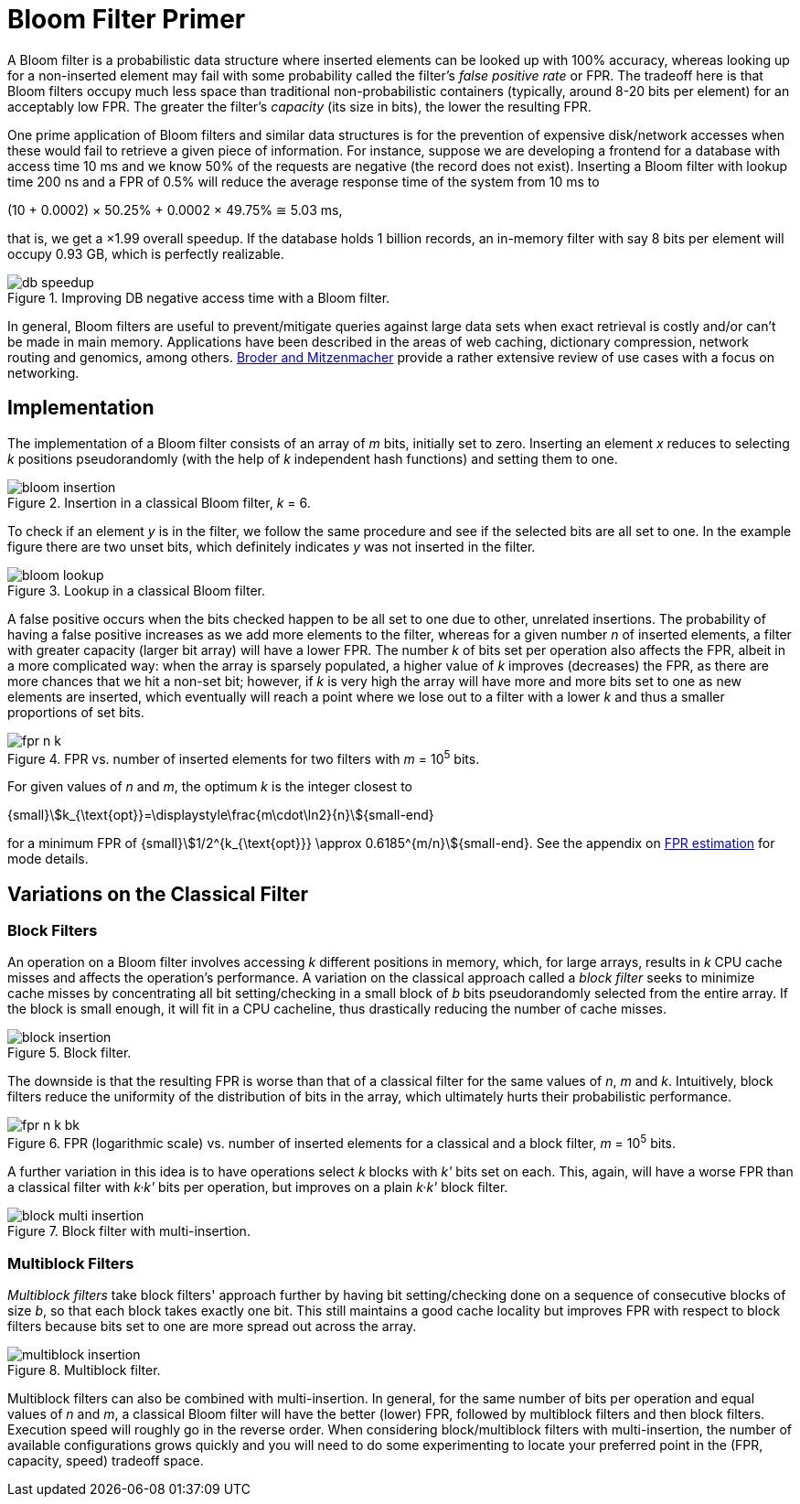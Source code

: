 [#primer]
= Bloom Filter Primer

:idprefix: primer_

A Bloom filter is a probabilistic data structure where inserted elements can be looked up
with 100% accuracy, whereas looking up for a non-inserted element may fail with
some probability called the filter's _false positive rate_ or FPR. The tradeoff here is
that Bloom filters occupy much less space than traditional non-probabilistic containers
(typically, around 8-20 bits per element) for an acceptably low FPR. The greater
the filter's _capacity_ (its size in bits), the lower the resulting FPR.

One prime application of Bloom filters and similar data structures is for the prevention
of expensive disk/network accesses when these would fail to retrieve a given piece of
information.
For instance, suppose we are developing a frontend for a database with access time
10 ms and we know 50% of the requests are negative (the record does not exist).
Inserting a Bloom filter with lookup time 200 ns and a FPR of 0.5% will reduce the
average response time of the system from 10 ms to

[.text-center]
(10 + 0.0002) &times; 50.25% + 0.0002 &times; 49.75% &cong; 5.03 ms, 

that is, we get a &times;1.99 overall speedup. If the database holds 1 billion records,
an in-memory filter with say 8 bits per element will occupy 0.93 GB,
which is perfectly realizable.

image::db_speedup.png[align=center, title="Improving DB negative access time with a Bloom filter."]

In general, Bloom filters are useful to prevent/mitigate queries against large data sets
when exact retrieval is costly and/or can't be made in main memory.
Applications have been described in the areas of web caching,
dictionary compression, network routing and genomics, among others.
https://www.eecs.harvard.edu/~michaelm/postscripts/im2005b.pdf[Broder and Mitzenmacher^]
provide a rather extensive review of use cases with a focus on networking.

== Implementation

The implementation of a Bloom filter consists of an array of _m_ bits, initially set to zero.
Inserting an element _x_ reduces to selecting _k_ positions pseudorandomly (with the help
of _k_ independent hash functions) and setting them to one.

image::bloom_insertion.png[align=center, title="Insertion in a classical Bloom filter, _k_ = 6."]

To check if an element _y_ is in the filter, we follow the same procedure and see if
the selected bits are all set to one. In the example figure there are two unset bits, which
definitely indicates _y_ was not inserted in the filter.

image::bloom_lookup.png[align=center, title="Lookup in a classical Bloom filter."]

A false positive occurs when the bits checked happen to be all set to one due to
other, unrelated insertions. The probability of having a false positive increases as we
add more elements to the filter, whereas for a given number _n_ of inserted elements, a filter
with greater capacity (larger bit array) will have a lower FPR.
The number _k_ of bits set per operation also affects the FPR, albeit in a more complicated way:
when the array is sparsely populated, a higher value of _k_ improves (decreases) the FPR,
as there are more chances that we hit a non-set bit; however, if _k_ is very high
the array will have more and more bits set to one as new elements are inserted, which
eventually will reach a point where we lose out to a filter with a lower _k_ and
thus a smaller proportions of set bits.

image::fpr_n_k.png[align=center, title="FPR vs. number of inserted elements for two filters with _m_ = 10^5^ bits."]

For given values of _n_ and _m_, the optimum _k_ is the integer closest to

[.text-center]
{small}stem:[k_{\text{opt}}=\displaystyle\frac{m\cdot\ln2}{n}]{small-end}

for a minimum FPR of
{small}stem:[1/2^{k_{\text{opt}}} \approx 0.6185^{m/n}]{small-end}. See the appendix
on xref:fpr_estimation[FPR estimation] for mode details.

== Variations on the Classical Filter

=== Block Filters

An operation on a Bloom filter involves accessing _k_ different positions in memory,
which, for large arrays, results in _k_ CPU cache misses and affects the
operation's performance. A variation on the classical approach called a
_block filter_ seeks to minimize cache misses by concentrating all bit
setting/checking in a small block of _b_ bits pseudorandomly selected from the
entire array. If the block is small enough, it will fit in a CPU cacheline,
thus drastically reducing the number of cache misses.

image::block_insertion.png[align=center, title="Block filter."]

The downside is that the resulting FPR is worse than that of a classical filter for
the same values of _n_, _m_ and _k_. Intuitively, block filters reduce the
uniformity of the distribution of bits in the array, which ultimately hurts their
probabilistic performance.

image::fpr_n_k_bk.png[align=center, title="FPR (logarithmic scale) vs. number of inserted elements for a classical and a block filter, _m_ = 10^5^ bits."]

A further variation in this idea is to have operations select _k_ blocks
with _k'_ bits set on each. This, again, will have a worse FPR than a classical
filter with _k&middot;k'_ bits per operation, but improves on a plain
_k&middot;k'_ block filter.

image::block_multi_insertion.png[align=center, title="Block filter with multi-insertion."]

=== Multiblock Filters

_Multiblock filters_ take block filters' approach further by having
bit setting/checking done on a sequence of consecutive blocks of size _b_,
so that each block takes exactly one bit. This still maintains a good cache
locality but improves FPR with respect to block filters because bits set to one
are more spread out across the array.

image::multiblock_insertion.png[align=center, title="Multiblock filter."]

Multiblock filters can also be combined with multi-insertion. In general,
for the same number of bits per operation and equal values of _n_ and _m_,
a classical Bloom filter will have the better (lower) FPR, followed by
multiblock filters and then block filters. Execution speed will roughly go
in the reverse order. When considering block/multiblock filters with
multi-insertion, the number of available configurations grows quickly and
you will need to do some experimenting to locate your preferred point in the
(FPR, capacity, speed) tradeoff space.